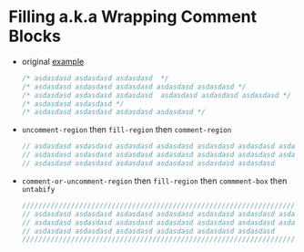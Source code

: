 * Filling a.k.a Wrapping Comment Blocks

- original [[https://emacs.stackexchange.com/q/33392/388][example]]
   
  #+BEGIN_SRC js :eval never 
    /* asdasdasd asdasdasd asdasdasd  */
    /* asdasdasd asdasdasd asdasdasd asdasdasd asdasdasd */
    /* asdasdasd asdasdasd asdasdasd  asdasdasd asdasdasd asdasdasd */
    /* asdasdasd asdasdasd */
    /* asdasdasd asdasdasd asdasdasd asdasdasd */
  #+END_SRC

- ~uncomment-region~ then ~fill-region~ then ~comment-region~

  #+BEGIN_SRC js :eval never 
    // asdasdasd asdasdasd asdasdasd asdasdasd asdasdasd asdasdasd asdasdasd
    // asdasdasd asdasdasd asdasdasd asdasdasd asdasdasd asdasdasd asdasdasd
    // asdasdasd asdasdasd asdasdasd asdasdasd asdasdasd asdasdasd
  #+END_SRC

- ~comment-or-uncomment-region~ then ~fill-region~ then ~commment-box~ then ~untabify~

   #+BEGIN_SRC js :eval never 
     ///////////////////////////////////////////////////////////////////////////
     // asdasdasd asdasdasd asdasdasd asdasdasd asdasdasd asdasdasd asdasdasd //
     // asdasdasd asdasdasd asdasdasd asdasdasd asdasdasd asdasdasd asdasdasd //
     // asdasdasd asdasdasd asdasdasd asdasdasd asdasdasd asdasdasd           //
     ///////////////////////////////////////////////////////////////////////////
   #+END_SRC
